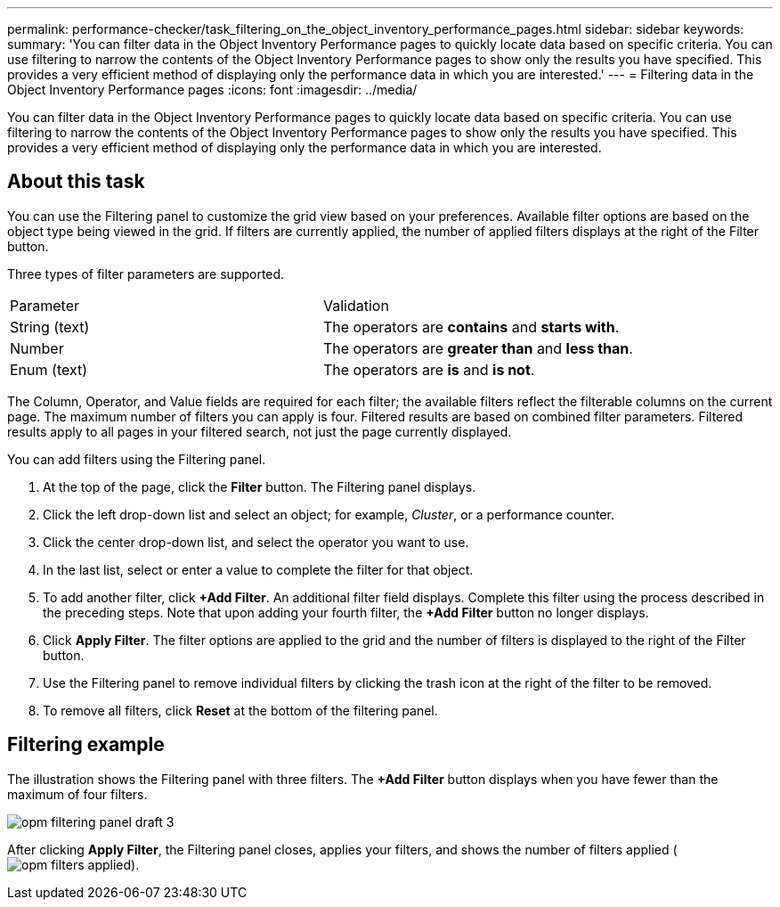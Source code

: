 ---
permalink: performance-checker/task_filtering_on_the_object_inventory_performance_pages.html
sidebar: sidebar
keywords: 
summary: 'You can filter data in the Object Inventory Performance pages to quickly locate data based on specific criteria. You can use filtering to narrow the contents of the Object Inventory Performance pages to show only the results you have specified. This provides a very efficient method of displaying only the performance data in which you are interested.'
---
= Filtering data in the Object Inventory Performance pages
:icons: font
:imagesdir: ../media/

[.lead]
You can filter data in the Object Inventory Performance pages to quickly locate data based on specific criteria. You can use filtering to narrow the contents of the Object Inventory Performance pages to show only the results you have specified. This provides a very efficient method of displaying only the performance data in which you are interested.

== About this task

You can use the Filtering panel to customize the grid view based on your preferences. Available filter options are based on the object type being viewed in the grid. If filters are currently applied, the number of applied filters displays at the right of the Filter button.

Three types of filter parameters are supported.

|===
| Parameter| Validation
a|
String (text)
a|
The operators are *contains* and *starts with*.
a|
Number
a|
The operators are *greater than* and *less than*.
a|
Enum (text)
a|
The operators are *is* and *is not*.
|===
The Column, Operator, and Value fields are required for each filter; the available filters reflect the filterable columns on the current page. The maximum number of filters you can apply is four. Filtered results are based on combined filter parameters. Filtered results apply to all pages in your filtered search, not just the page currently displayed.

You can add filters using the Filtering panel.

. At the top of the page, click the *Filter* button. The Filtering panel displays.
. Click the left drop-down list and select an object; for example, _Cluster_, or a performance counter.
. Click the center drop-down list, and select the operator you want to use.
. In the last list, select or enter a value to complete the filter for that object.
. To add another filter, click *+Add Filter*. An additional filter field displays. Complete this filter using the process described in the preceding steps. Note that upon adding your fourth filter, the *+Add Filter* button no longer displays.
. Click *Apply Filter*. The filter options are applied to the grid and the number of filters is displayed to the right of the Filter button.
. Use the Filtering panel to remove individual filters by clicking the trash icon at the right of the filter to be removed.
. To remove all filters, click *Reset* at the bottom of the filtering panel.

== Filtering example

The illustration shows the Filtering panel with three filters. The *+Add Filter* button displays when you have fewer than the maximum of four filters.

image::../media/opm_filtering_panel_draft_3.gif[]

After clicking *Apply Filter*, the Filtering panel closes, applies your filters, and shows the number of filters applied (image:../media/opm_filters_applied.gif[]).
